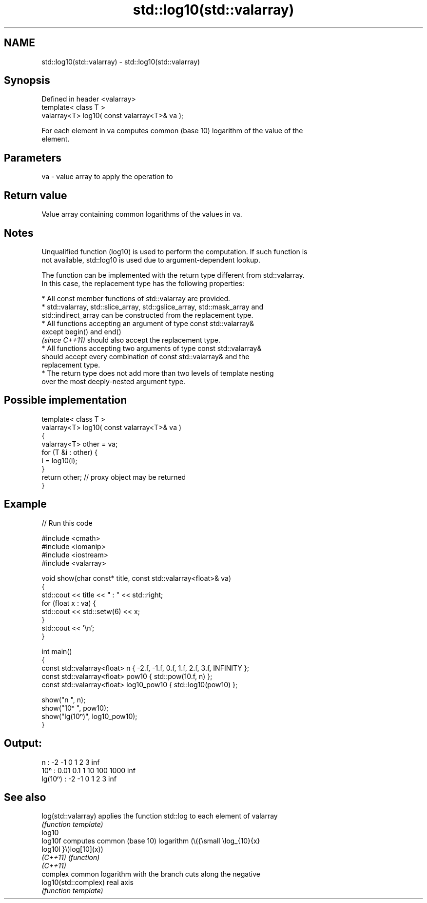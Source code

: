 .TH std::log10(std::valarray) 3 "2022.07.31" "http://cppreference.com" "C++ Standard Libary"
.SH NAME
std::log10(std::valarray) \- std::log10(std::valarray)

.SH Synopsis
   Defined in header <valarray>
   template< class T >
   valarray<T> log10( const valarray<T>& va );

   For each element in va computes common (base 10) logarithm of the value of the
   element.

.SH Parameters

   va - value array to apply the operation to

.SH Return value

   Value array containing common logarithms of the values in va.

.SH Notes

   Unqualified function (log10) is used to perform the computation. If such function is
   not available, std::log10 is used due to argument-dependent lookup.

   The function can be implemented with the return type different from std::valarray.
   In this case, the replacement type has the following properties:

              * All const member functions of std::valarray are provided.
              * std::valarray, std::slice_array, std::gslice_array, std::mask_array and
                std::indirect_array can be constructed from the replacement type.
              * All functions accepting an argument of type const std::valarray&
                except begin() and end()
                \fI(since C++11)\fP should also accept the replacement type.
              * All functions accepting two arguments of type const std::valarray&
                should accept every combination of const std::valarray& and the
                replacement type.
              * The return type does not add more than two levels of template nesting
                over the most deeply-nested argument type.

.SH Possible implementation

   template< class T >
   valarray<T> log10( const valarray<T>& va )
   {
       valarray<T> other = va;
       for (T &i : other) {
           i = log10(i);
       }
       return other; // proxy object may be returned
   }

.SH Example


// Run this code

 #include <cmath>
 #include <iomanip>
 #include <iostream>
 #include <valarray>

 void show(char const* title, const std::valarray<float>& va)
 {
     std::cout << title << " : " << std::right;
     for (float x : va) {
         std::cout << std::setw(6) << x;
     }
     std::cout << '\\n';
 }

 int main()
 {
     const std::valarray<float> n { -2.f, -1.f, 0.f, 1.f, 2.f, 3.f, INFINITY };
     const std::valarray<float> pow10 { std::pow(10.f, n) };
     const std::valarray<float> log10_pow10 { std::log10(pow10) };

     show("n      ", n);
     show("10ⁿ    ", pow10);
     show("lg(10ⁿ)", log10_pow10);
 }

.SH Output:

 n       :     -2    -1     0     1     2     3   inf
 10ⁿ     :   0.01   0.1     1    10   100  1000   inf
 lg(10ⁿ) :     -2    -1     0     1     2     3   inf

.SH See also

   log(std::valarray)  applies the function std::log to each element of valarray
                       \fI(function template)\fP
   log10
   log10f              computes common (base 10) logarithm (\\({\\small \\log_{10}{x}
   log10l              }\\)log[10](x))
   \fI(C++11)\fP             \fI(function)\fP
   \fI(C++11)\fP
                       complex common logarithm with the branch cuts along the negative
   log10(std::complex) real axis
                       \fI(function template)\fP
